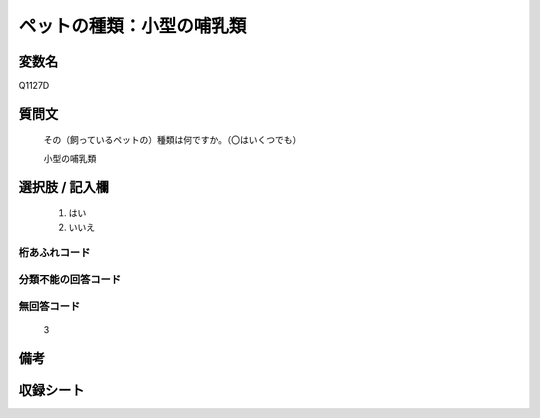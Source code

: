 .. title:: Q1127D
.. rst-class:: item
====================================================================================================
ペットの種類：小型の哺乳類
====================================================================================================

.. rst-class:: varname
変数名
==================

Q1127D

.. rst-class:: question
質問文
==================


   その（飼っているペットの）種類は何ですか。（〇はいくつでも）


   小型の哺乳類



.. rst-class:: answer
選択肢 / 記入欄
======================

  
     1. はい
  
     2. いいえ
  



.. rst-class:: overflow
桁あふれコード
-------------------------------
  


.. rst-class:: not_available
分類不能の回答コード
-------------------------------------
  


.. rst-class:: not_available
無回答コード
-------------------------------------
  3


.. rst-class:: bikou
備考
==================



.. rst-class:: include_sheet
収録シート
=======================================
.. hlist::
   :columns: 3
   
   
   * p18_3
   
   * p19_3
   
   * p20_3
   
   * p21abcd_3
   
   * p21e_3
   
   * p22_3
   
   * p23_3
   
   * p24_3
   
   * p25_3
   
   * p26_3
   
   


.. index:: Q1127D